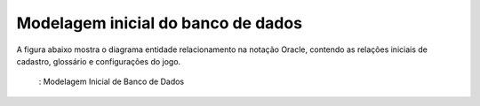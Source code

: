 ===================================
Modelagem inicial do banco de dados
===================================

A figura abaixo mostra o diagrama entidade relacionamento na notação Oracle, contendo as relações iniciais de cadastro, glossário e configurações do jogo.

.. _figBD:
.. figure:: ./assets/modelagemBD.png
    :align: center

   : Modelagem Inicial de Banco de Dados
